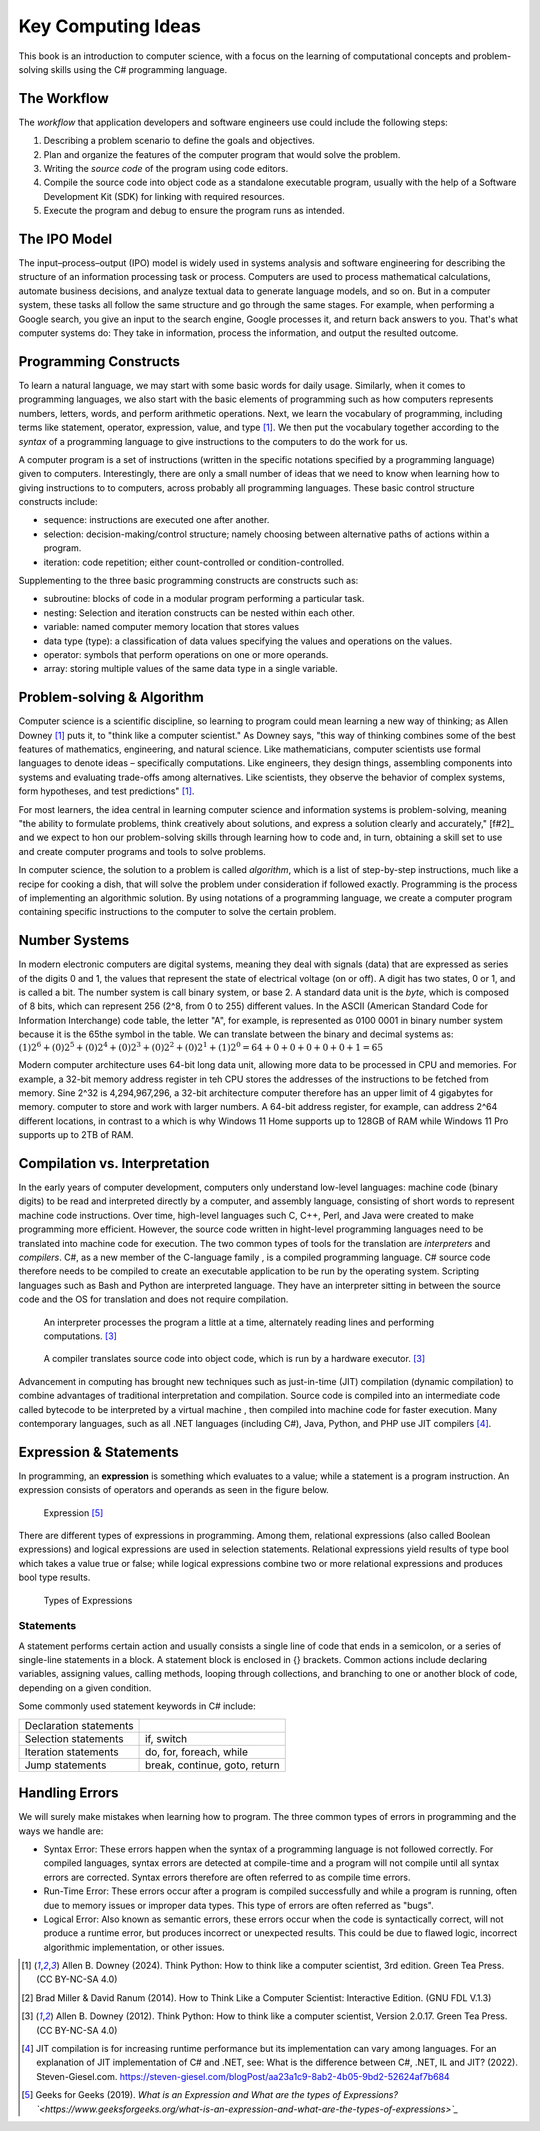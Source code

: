 .. index:: computer science

.. _computer_science:

Key Computing Ideas 
======================================= 

This book is an introduction to computer science, with a focus on the learning 
of computational concepts and problem-solving skills using the C# programming language.


The Workflow
--------------
The *workflow* that application developers and software engineers use could include 
the following steps:

#. Describing a problem scenario to define the goals and objectives.
#. Plan and organize the features of the computer program that would solve the problem. 
#. Writing the *source code* of the program using code editors.
#. Compile the source code into object code as a standalone executable program, usually with the help of a Software Development Kit (SDK) for linking with required resources. 
#. Execute the program and debug to ensure the program runs as intended.


.. index:: IPO information processing model

The IPO Model
------------------------

The input–process–output (IPO) model is widely used in systems analysis 
and software engineering for describing the structure of an information processing 
task or process. Computers are used to process mathematical calculations, automate 
business decisions, and analyze textual data to generate language models, and so on. 
But in a computer system, these tasks all follow the same structure and go through the 
same stages. For example, when performing a Google search, you give an input to the 
search engine, Google processes it, and return back answers to you. 
That's what computer systems do: They take in information, process the information, 
and output the resulted outcome.


.. index:: programming

Programming Constructs
---------------------------------

To learn a natural language, we may start with some basic words for daily usage. Similarly, when it 
comes to programming languages, we also start with the basic elements of programming such as how 
computers represents numbers, letters, words, and perform arithmetic operations. Next, we learn the 
vocabulary of programming, including terms like statement, operator, expression, value, and type [#f1]_. 
We then put the vocabulary together according to the *syntax* of a programming language to give 
instructions to the computers to do the work for us.

A computer program is a set of instructions (written in the specific notations specified by 
a programming language) given to computers. Interestingly, there are only a small number of ideas 
that we need to know when learning how to giving instructions to to computers, 
across probably all programming languages. These basic control structure constructs include:

- sequence: instructions are executed one after another.
- selection: decision-making/control structure; namely choosing between alternative paths of actions within a program.
- iteration: code repetition; either count-controlled or condition-controlled.

Supplementing to the three basic programming constructs are constructs such 
as:

- subroutine: blocks of code in a modular program performing a particular task.
- nesting: Selection and iteration constructs can be nested within each other.
- variable: named computer memory location that stores values
- data type (type): a classification of data values specifying the values and operations on the values.
- operator: symbols that perform operations on one or more operands.
- array: storing multiple values of the same data type in a single variable.

.. index:: problem-solving, algorithm

Problem-solving & Algorithm
----------------------------
Computer science is a scientific discipline, so learning to program could mean learning a new way 
of thinking; as Allen Downey [#f1]_ puts it, to "think like a computer scientist." 
As Downey says, "this way of thinking combines some of the best features of mathematics, 
engineering, and natural science. Like mathematicians, computer scientists use formal languages to 
denote ideas – specifically computations. Like engineers, they design things, assembling components 
into systems and evaluating trade-offs among alternatives. Like scientists, they observe the 
behavior of complex systems, form hypotheses, and test predictions" [#f1]_.

For most learners, the idea central in learning computer science and information systems is problem-solving, 
meaning "the ability to formulate problems, think creatively about solutions, and express a 
solution clearly and accurately," [f#2]_ and we expect to hon our problem-solving skills 
through learning how to code and, in turn, obtaining a skill set to use and create computer 
programs and tools to solve problems. 

In computer science, the solution to a problem is called *algorithm*, which is a list of step-by-step instructions, 
much like a recipe for cooking a dish, that will solve the problem under consideration if followed 
exactly. Programming is the process of implementing an algorithmic solution. By using notations 
of a programming language, we create a computer program containing specific instructions to the 
computer to solve the certain problem. 


.. index:: number system

.. _data-representation:

Number Systems
---------------------

.. index:: bit
   byte
   binary number system
   base 2
   hexadecimal number system

In modern electronic computers are digital systems, meaning they deal with signals (data)
that are expressed as series of the digits 0 and 1, the values that represent the 
state of electrical voltage (on or off). A digit has two states, 0 or 1, and is called a bit. 
The number system is call binary system, or base 2. A standard data unit is the *byte*, 
which is composed of 8 bits, which can represent 256 (2^8, from 0 to 255) different values.  
In the ASCII (American Standard Code for Information Interchange) code table, the letter "A", 
for example, is represented as 0100 0001 in binary number system because it is the 65the 
symbol in the table. We can translate between the binary and decimal systems as: 
:math:`(1)2^6 + (0)2^5 + (0)2^4 + (0)2^3 + (0)2^2 + (0)2^1+ (1)2^0 = 64+0+0+0+0+0+1=65`

Modern computer architecture uses 64-bit long data unit, allowing more data to be processed 
in CPU and memories. For example, a 32-bit memory address register in teh CPU  stores the 
addresses of the instructions to be fetched from memory. Sine 2^32 is 4,294,967,296, a 32-bit
architecture computer therefore has an upper limit of 4 gigabytes for memory. 
computer to store and work with larger numbers. A 64-bit address register, for example, 
can address 2^64 different locations, in contrast to a which is why Windows 11 Home 
supports up to 128GB of RAM while Windows 11 Pro supports up to 2TB of RAM. 



.. index:: computer science; key concepts

Compilation vs. Interpretation
-------------------------------

.. index:: compiling, interpreting, JIT compilation

In the early years of computer development, computers only understand low-level languages:
machine code (binary digits) to be read and interpreted directly by a computer, and assembly 
language, consisting of short words to represent machine code instructions. Over time, 
high-level languages such C, C++, Perl, and Java were created to make programming more 
efficient. However, the source code written in hight-level programming languages need to be 
translated into machine code for execution. The two common types of tools for the translation 
are *interpreters* and *compilers*. C#, as a new member of the C-language family , is a compiled 
programming language. C# source code therefore needs to be compiled to create an executable 
application to be run by the operating system. Scripting languages such as Bash and Python 
are interpreted language. They have an interpreter sitting in between the source code and 
the OS for translation and does not require compilation. 

.. figure:: ../images/interpreter.jpg
   :width: 35%

   An interpreter processes the program a little at a time, alternately reading lines and performing computations. [#f3]_


.. figure:: ../images/compiler.jpg
   :width: 50%

   A compiler translates source code into object code, which is run by a hardware executor. [#f3]_


Advancement in computing has brought new techniques such as just-in-time (JIT) compilation 
(dynamic compilation) to combine advantages of traditional interpretation and compilation. 
Source code is compiled into an intermediate code called bytecode to be interpreted by a 
virtual machine , then compiled into machine code for faster execution. Many contemporary 
languages, such as all .NET languages (including C#), Java, Python, and PHP use JIT 
compilers [#f4]_.

Expression & Statements
--------------------------------------

In programming, an **expression** is something which evaluates to a value; while a 
statement is a program instruction. An expression consists of operators and operands 
as seen in the figure below. 

.. figure:: ../images/expression.jpg
  :width: 400
   
  Expression [#f5]_

There are different types of expressions in programming. Among 
them, relational expressions (also called Boolean expressions) and logical expressions are used in 
selection statements. Relational expressions yield results of 
type bool which takes a value true or false; while logical 
expressions combine two or more relational expressions and 
produces bool type results.
  
.. figure:: ../images/types_of_expressions.jpg
  :width: 400

  Types of Expressions


.. index:: statement statements

.. _statements:

Statements
~~~~~~~~~~~~

A statement performs certain action and usually consists a single line of code that ends in a semicolon, 
or a series of single-line statements in a block. A statement block is enclosed in {} brackets. Common actions include declaring variables, 
assigning values, calling methods, looping through collections, and branching to one or another block of code, depending on a given condition.

Some commonly used statement keywords in C# include:

========================  ================================
 Declaration statements
 Selection statements	    if, switch
 Iteration statements	    do, for, foreach, while
 Jump statements	        break, continue, goto, return
========================  ================================



Handling Errors 
-----------------------

We will surely make mistakes when learning how to program. The three common types of 
errors in programming and the ways we handle are: 

- Syntax Error: These errors happen when the syntax of a programming language is 
  not followed correctly. For compiled languages, syntax errors are detected at 
  compile-time and a program will not compile until all syntax errors are corrected. 
  Syntax errors therefore are often referred to as compile time errors. 
- Run-Time Error: These errors occur after a program is compiled successfully and 
  while a program is running, often due to memory issues or improper data types. This 
  type of errors are often referred as "bugs". 
- Logical Error: Also known as semantic errors, these errors occur when the code 
  is syntactically correct, will not produce a runtime error, but produces 
  incorrect or unexpected results. This could be due to flawed logic, incorrect 
  algorithmic implementation, or other issues.



.. [#f1] Allen B. Downey (2024). Think Python: How to think like a computer scientist, 3rd edition. Green Tea Press. (CC BY-NC-SA 4.0)
.. [#f2] Brad Miller & David Ranum (2014). How to Think Like a Computer Scientist: Interactive Edition. (GNU FDL V.1.3)
.. [#f3] Allen B. Downey (2012). Think Python: How to think like a computer scientist, Version 2.0.17. Green Tea Press. (CC BY-NC-SA 4.0)
.. [#f4] JIT compilation is for increasing runtime performance but its implementation can vary among languages. For an explanation of JIT implementation of C# and .NET, see: What is the difference between C#, .NET, IL and JIT? (2022). Steven-Giesel.com. https://steven-giesel.com/blogPost/aa23a1c9-8ab2-4b05-9bd2-52624af7b684
.. [#f5] Geeks for Geeks (2019). `What is an Expression and What are the types of Expressions?`<https://www.geeksforgeeks.org/what-is-an-expression-and-what-are-the-types-of-expressions>`_`

